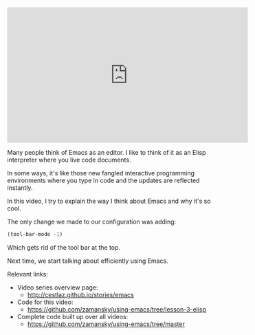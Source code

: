 #+BEGIN_COMMENT
.. title: Using Emacs - 3 - How to think about Emacs
.. slug: using-emacs-3-elisp
.. date: 2016-05-23 13:29:36 UTC-04:00
.. tags: emacs, tools
.. category: 
.. link: 
.. description: 
.. type: text
#+END_COMMENT

* 

#+BEGIN_EXPORT HTML
<iframe width="560" height="315" src="https://www.youtube.com/embed/nyQxRarVYH4" frameborder="0" allowfullscreen></iframe>
#+END_EXPORT

Many people think of Emacs as an editor. I like to think of it as an Elisp interpreter where you live code documents.

In some ways, it's like those new fangled interactive programming environments where you type in code and the updates are reflected instantly. 

In this video, I try to explain the way I think about Emacs and why it's so cool.

The only change we made to our configuration was adding:

#+BEGIN_SRC emacs-lisp :tangle n
(tool-bar-mode -1)  
#+END_SRC

Which gets rid of the tool bar at the top.

Next time, we start talking about efficiently using Emacs.

Relevant links:
- Video series overview page:
  - http://cestlaz.github.io/stories/emacs
- Code for this video:
  - [[https://github.com/zamansky/using-emacs/tree/lesson-2-org][https://github.com/zamansky/using-emacs/tree/lesson-3-elisp]]
- Complete code built up over all videos:
  - [[https://github.com/zamansky/using-emacs/tree/master][https://github.com/zamansky/using-emacs/tree/master]]

